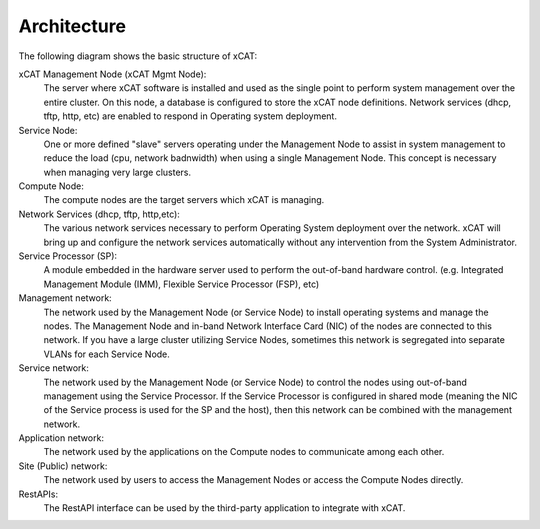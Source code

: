 Architecture
============

The following diagram shows the basic structure of xCAT:

.. image:: Xcat-arch.png

xCAT Management Node (xCAT Mgmt Node):
  The server where xCAT software is installed and used as the single point to perform system management over the entire cluster.  On this node, a database is configured to store the xCAT node definitions.  Network services (dhcp, tftp, http, etc) are enabled to respond in Operating system deployment.

Service Node:
  One or more defined "slave" servers operating under the Management Node to assist in system management to reduce the load (cpu, network badnwidth) when using a single Management Node.  This concept is necessary when managing very large clusters.

Compute Node:
  The compute nodes are the target servers which xCAT is managing.

Network Services (dhcp, tftp, http,etc):
  The various network services necessary to perform Operating System deployment over the network.  xCAT will bring up and configure the network services automatically without any intervention from the System Administrator.

Service Processor (SP):
  A module embedded in the hardware server used to perform the out-of-band hardware control. (e.g. Integrated Management Module (IMM), Flexible Service Processor (FSP), etc) 

Management network:
  The network used by the Management Node (or Service Node) to install operating systems and manage the nodes.  The Management Node and in-band Network Interface Card (NIC) of the nodes are connected to this network.   If you have a large cluster utilizing Service Nodes, sometimes this network is segregated into separate VLANs for each Service Node.  
Service network:
  The network used by the Management Node (or Service Node) to control the nodes using out-of-band management using the Service Processor.  If the Service Processor is configured in shared mode (meaning the NIC of the Service process is used for the SP and the host), then this network can be combined with the management network.

Application network:
  The network used by the applications on the Compute nodes to communicate among each other.

Site (Public) network:
  The network used by users to access the Management Nodes or access the Compute Nodes directly.

RestAPIs:
  The RestAPI interface can be used by the third-party application to integrate with xCAT.

